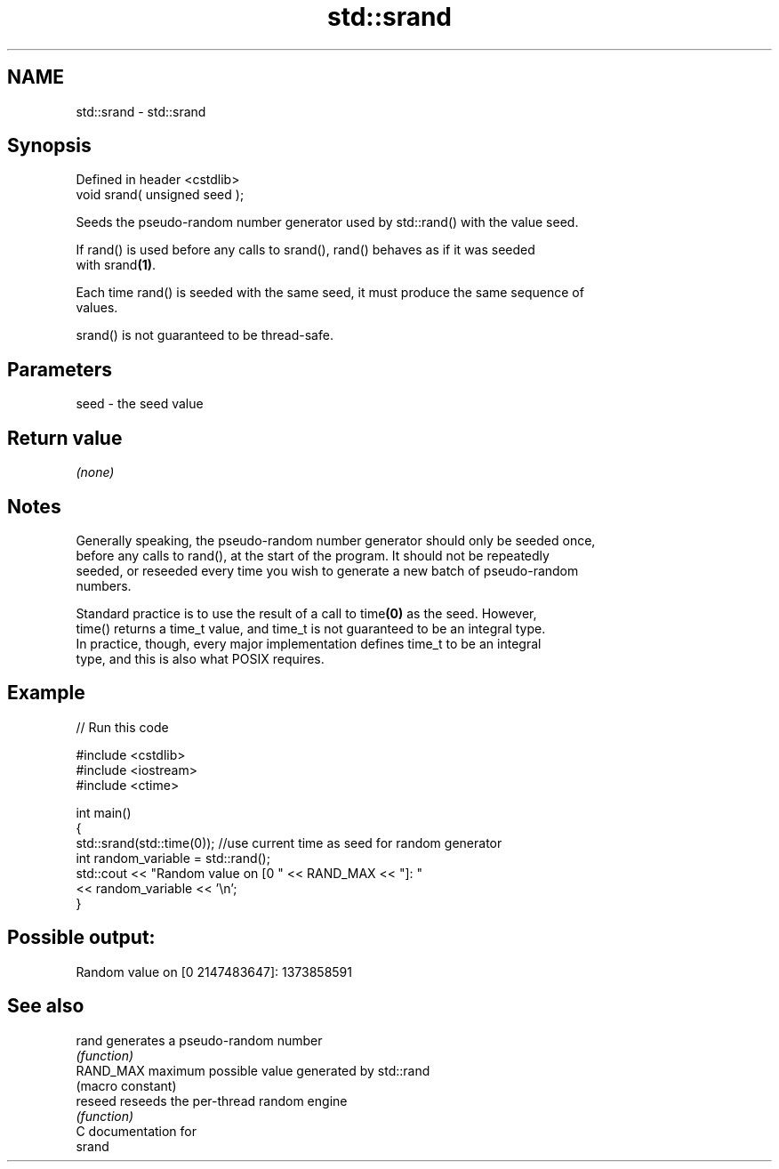 .TH std::srand 3 "2018.03.28" "http://cppreference.com" "C++ Standard Libary"
.SH NAME
std::srand \- std::srand

.SH Synopsis
   Defined in header <cstdlib>
   void srand( unsigned seed );

   Seeds the pseudo-random number generator used by std::rand() with the value seed.

   If rand() is used before any calls to srand(), rand() behaves as if it was seeded
   with srand\fB(1)\fP.

   Each time rand() is seeded with the same seed, it must produce the same sequence of
   values.

   srand() is not guaranteed to be thread-safe.

.SH Parameters

   seed - the seed value

.SH Return value

   \fI(none)\fP

.SH Notes

   Generally speaking, the pseudo-random number generator should only be seeded once,
   before any calls to rand(), at the start of the program. It should not be repeatedly
   seeded, or reseeded every time you wish to generate a new batch of pseudo-random
   numbers.

   Standard practice is to use the result of a call to time\fB(0)\fP as the seed. However,
   time() returns a time_t value, and time_t is not guaranteed to be an integral type.
   In practice, though, every major implementation defines time_t to be an integral
   type, and this is also what POSIX requires.

.SH Example

   
// Run this code

 #include <cstdlib>
 #include <iostream>
 #include <ctime>
  
 int main()
 {
     std::srand(std::time(0)); //use current time as seed for random generator
     int random_variable = std::rand();
     std::cout << "Random value on [0 " << RAND_MAX << "]: "
               << random_variable << '\\n';
 }

.SH Possible output:

 Random value on [0 2147483647]: 1373858591

.SH See also

   rand     generates a pseudo-random number
            \fI(function)\fP 
   RAND_MAX maximum possible value generated by std::rand
            (macro constant) 
   reseed   reseeds the per-thread random engine
            \fI(function)\fP 
   C documentation for
   srand
